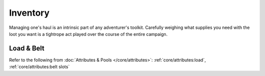 **************
Inventory
**************
Managing one's haul is an intrinsic part of any adventurer's toolkit. Carefully weighing what supplies you need with the loot you want is a tightrope act played over the course of the entire campaign.

Load & Belt
==========
Refer to the following from :doc:`Attributes & Pools </core/attributes>`: :ref:`core/attributes:load`, :ref:`core/attributes:belt slots`

